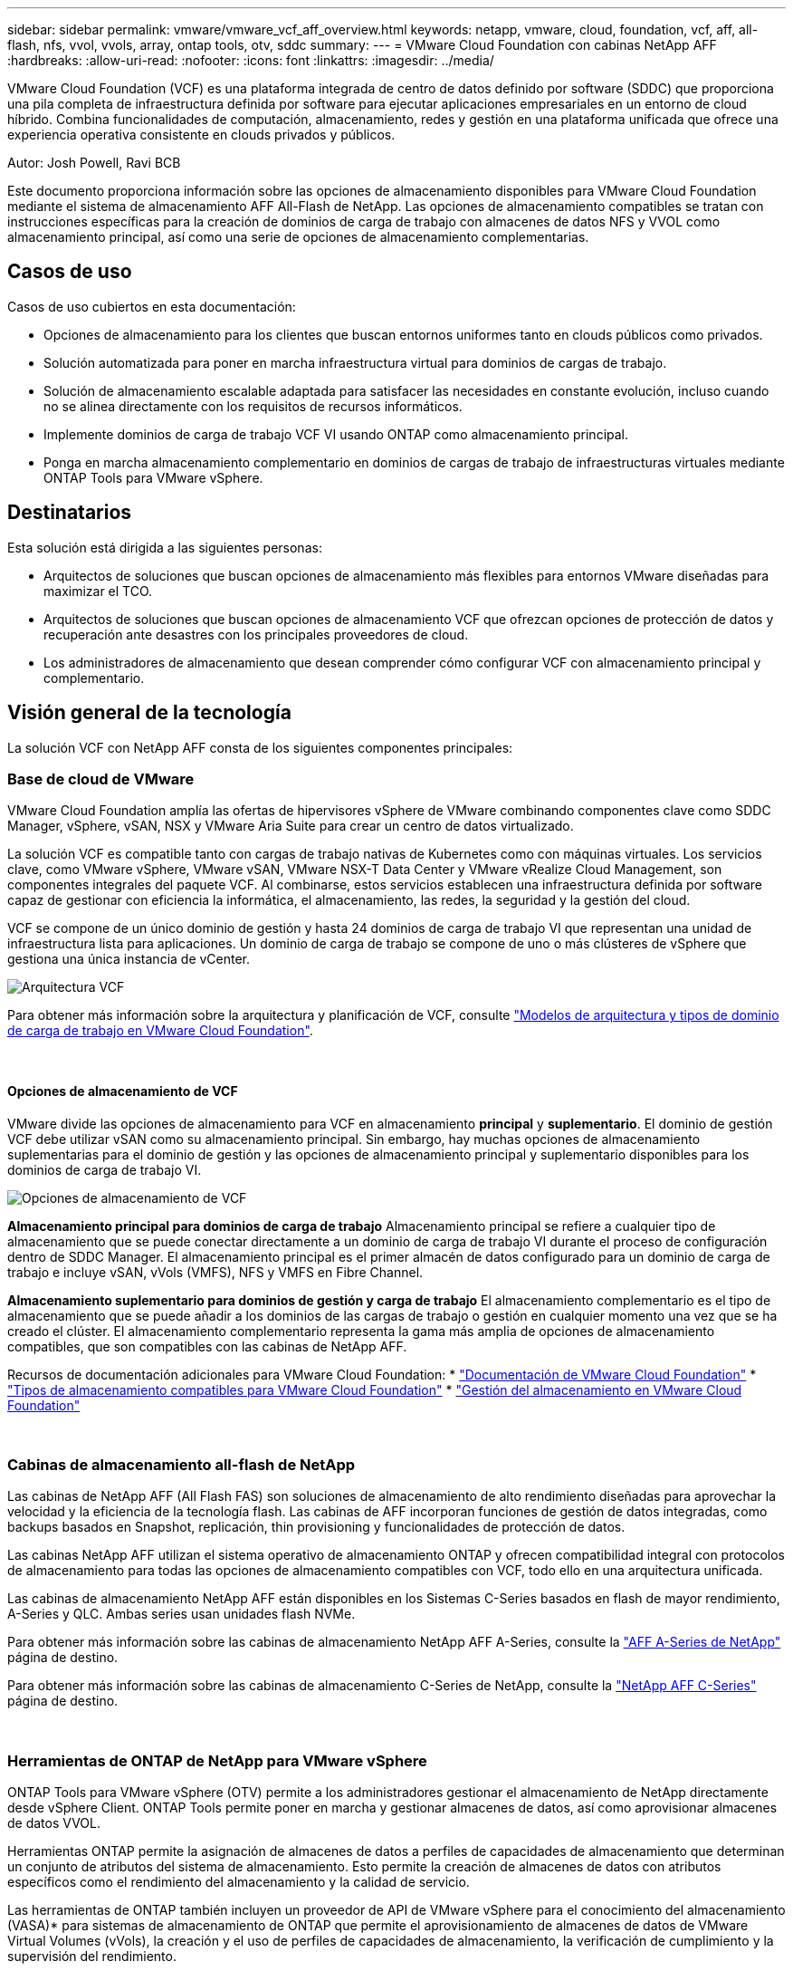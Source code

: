 ---
sidebar: sidebar 
permalink: vmware/vmware_vcf_aff_overview.html 
keywords: netapp, vmware, cloud, foundation, vcf, aff, all-flash, nfs, vvol, vvols, array, ontap tools, otv, sddc 
summary:  
---
= VMware Cloud Foundation con cabinas NetApp AFF
:hardbreaks:
:allow-uri-read: 
:nofooter: 
:icons: font
:linkattrs: 
:imagesdir: ../media/


[role="lead"]
VMware Cloud Foundation (VCF) es una plataforma integrada de centro de datos definido por software (SDDC) que proporciona una pila completa de infraestructura definida por software para ejecutar aplicaciones empresariales en un entorno de cloud híbrido. Combina funcionalidades de computación, almacenamiento, redes y gestión en una plataforma unificada que ofrece una experiencia operativa consistente en clouds privados y públicos.

Autor: Josh Powell, Ravi BCB

Este documento proporciona información sobre las opciones de almacenamiento disponibles para VMware Cloud Foundation mediante el sistema de almacenamiento AFF All-Flash de NetApp. Las opciones de almacenamiento compatibles se tratan con instrucciones específicas para la creación de dominios de carga de trabajo con almacenes de datos NFS y VVOL como almacenamiento principal, así como una serie de opciones de almacenamiento complementarias.



== Casos de uso

Casos de uso cubiertos en esta documentación:

* Opciones de almacenamiento para los clientes que buscan entornos uniformes tanto en clouds públicos como privados.
* Solución automatizada para poner en marcha infraestructura virtual para dominios de cargas de trabajo.
* Solución de almacenamiento escalable adaptada para satisfacer las necesidades en constante evolución, incluso cuando no se alinea directamente con los requisitos de recursos informáticos.
* Implemente dominios de carga de trabajo VCF VI usando ONTAP como almacenamiento principal.
* Ponga en marcha almacenamiento complementario en dominios de cargas de trabajo de infraestructuras virtuales mediante ONTAP Tools para VMware vSphere.




== Destinatarios

Esta solución está dirigida a las siguientes personas:

* Arquitectos de soluciones que buscan opciones de almacenamiento más flexibles para entornos VMware diseñadas para maximizar el TCO.
* Arquitectos de soluciones que buscan opciones de almacenamiento VCF que ofrezcan opciones de protección de datos y recuperación ante desastres con los principales proveedores de cloud.
* Los administradores de almacenamiento que desean comprender cómo configurar VCF con almacenamiento principal y complementario.




== Visión general de la tecnología

La solución VCF con NetApp AFF consta de los siguientes componentes principales:



=== Base de cloud de VMware

VMware Cloud Foundation amplía las ofertas de hipervisores vSphere de VMware combinando componentes clave como SDDC Manager, vSphere, vSAN, NSX y VMware Aria Suite para crear un centro de datos virtualizado.

La solución VCF es compatible tanto con cargas de trabajo nativas de Kubernetes como con máquinas virtuales. Los servicios clave, como VMware vSphere, VMware vSAN, VMware NSX-T Data Center y VMware vRealize Cloud Management, son componentes integrales del paquete VCF. Al combinarse, estos servicios establecen una infraestructura definida por software capaz de gestionar con eficiencia la informática, el almacenamiento, las redes, la seguridad y la gestión del cloud.

VCF se compone de un único dominio de gestión y hasta 24 dominios de carga de trabajo VI que representan una unidad de infraestructura lista para aplicaciones. Un dominio de carga de trabajo se compone de uno o más clústeres de vSphere que gestiona una única instancia de vCenter.

image::vmware-vcf-aff-image02.png[Arquitectura VCF]

Para obtener más información sobre la arquitectura y planificación de VCF, consulte link:https://docs.vmware.com/en/VMware-Cloud-Foundation/5.1/vcf-design/GUID-A550B597-463F-403F-BE9A-BFF3BECB9523.html["Modelos de arquitectura y tipos de dominio de carga de trabajo en VMware Cloud Foundation"].

{nbsp}



==== Opciones de almacenamiento de VCF

VMware divide las opciones de almacenamiento para VCF en almacenamiento *principal* y *suplementario*. El dominio de gestión VCF debe utilizar vSAN como su almacenamiento principal. Sin embargo, hay muchas opciones de almacenamiento suplementarias para el dominio de gestión y las opciones de almacenamiento principal y suplementario disponibles para los dominios de carga de trabajo VI.

image::vmware-vcf-aff-image01.png[Opciones de almacenamiento de VCF]

*Almacenamiento principal para dominios de carga de trabajo*
Almacenamiento principal se refiere a cualquier tipo de almacenamiento que se puede conectar directamente a un dominio de carga de trabajo VI durante el proceso de configuración dentro de SDDC Manager. El almacenamiento principal es el primer almacén de datos configurado para un dominio de carga de trabajo e incluye vSAN, vVols (VMFS), NFS y VMFS en Fibre Channel.

*Almacenamiento suplementario para dominios de gestión y carga de trabajo*
El almacenamiento complementario es el tipo de almacenamiento que se puede añadir a los dominios de las cargas de trabajo o gestión en cualquier momento una vez que se ha creado el clúster. El almacenamiento complementario representa la gama más amplia de opciones de almacenamiento compatibles, que son compatibles con las cabinas de NetApp AFF.

Recursos de documentación adicionales para VMware Cloud Foundation:
* link:https://docs.vmware.com/en/VMware-Cloud-Foundation/index.html["Documentación de VMware Cloud Foundation"]
* link:https://docs.vmware.com/en/VMware-Cloud-Foundation/5.1/vcf-design/GUID-2156EC66-BBBB-4197-91AD-660315385D2E.html["Tipos de almacenamiento compatibles para VMware Cloud Foundation"]
* link:https://docs.vmware.com/en/VMware-Cloud-Foundation/5.1/vcf-admin/GUID-2C4653EB-5654-45CB-B072-2C2E29CB6C89.html["Gestión del almacenamiento en VMware Cloud Foundation"]

{nbsp}



=== Cabinas de almacenamiento all-flash de NetApp

Las cabinas de NetApp AFF (All Flash FAS) son soluciones de almacenamiento de alto rendimiento diseñadas para aprovechar la velocidad y la eficiencia de la tecnología flash. Las cabinas de AFF incorporan funciones de gestión de datos integradas, como backups basados en Snapshot, replicación, thin provisioning y funcionalidades de protección de datos.

Las cabinas NetApp AFF utilizan el sistema operativo de almacenamiento ONTAP y ofrecen compatibilidad integral con protocolos de almacenamiento para todas las opciones de almacenamiento compatibles con VCF, todo ello en una arquitectura unificada.

Las cabinas de almacenamiento NetApp AFF están disponibles en los Sistemas C-Series basados en flash de mayor rendimiento, A-Series y QLC. Ambas series usan unidades flash NVMe.

Para obtener más información sobre las cabinas de almacenamiento NetApp AFF A-Series, consulte la link:https://www.netapp.com/data-storage/aff-a-series/["AFF A-Series de NetApp"] página de destino.

Para obtener más información sobre las cabinas de almacenamiento C-Series de NetApp, consulte la link:https://www.netapp.com/data-storage/aff-c-series/["NetApp AFF C-Series"] página de destino.

{nbsp}



=== Herramientas de ONTAP de NetApp para VMware vSphere

ONTAP Tools para VMware vSphere (OTV) permite a los administradores gestionar el almacenamiento de NetApp directamente desde vSphere Client. ONTAP Tools permite poner en marcha y gestionar almacenes de datos, así como aprovisionar almacenes de datos VVOL.

Herramientas ONTAP permite la asignación de almacenes de datos a perfiles de capacidades de almacenamiento que determinan un conjunto de atributos del sistema de almacenamiento. Esto permite la creación de almacenes de datos con atributos específicos como el rendimiento del almacenamiento y la calidad de servicio.

Las herramientas de ONTAP también incluyen un proveedor de API de VMware vSphere para el conocimiento del almacenamiento (VASA)* para sistemas de almacenamiento de ONTAP que permite el aprovisionamiento de almacenes de datos de VMware Virtual Volumes (vVols), la creación y el uso de perfiles de capacidades de almacenamiento, la verificación de cumplimiento y la supervisión del rendimiento.

Para obtener más información sobre las herramientas de NetApp ONTAP, consulte la link:https://docs.netapp.com/us-en/ontap-tools-vmware-vsphere/index.html["Herramientas de ONTAP para documentación de VMware vSphere"] página.



== Descripción general de la solución

En los escenarios presentados en esta documentación, demostraremos cómo utilizar los sistemas de almacenamiento de ONTAP como almacenamiento principal para las implementaciones de dominio de carga de trabajo VCF VI. Además, instalaremos y utilizaremos ONTAP Tools para VMware vSphere para configurar almacenes de datos complementarios para Dominios de carga de trabajo de VI.

Escenarios cubiertos en esta documentación:

* *Configure y use un almacén de datos NFS como almacenamiento principal durante la implementación del dominio de carga de trabajo VI.* Haga clic
link:vsphere_ontap_auto_block_fc.html["*aquí*"] para pasos de despliegue.
* *Instale y demuestre el uso de las herramientas de ONTAP para configurar y montar almacenes de datos NFS como almacenamiento complementario en dominios de carga de trabajo VI.* Haga clic link:vsphere_ontap_auto_block_fc.html["*aquí*"] para pasos de despliegue.

